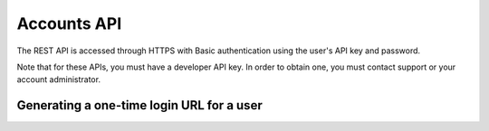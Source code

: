 Accounts API
============

The REST API is accessed through HTTPS with Basic authentication using the user's API key
and password.

Note that for these APIs, you must have a developer API key. In order to obtain one, you
must contact support or your account administrator.

Generating a one-time login URL for a user
``````````````````````````````````````````

.. http:post:: /api/v2/accounts/generate-login-url/

    Creates a unique login url that can be used once. Once you've obtained the one-time-login
    url for a particular user, you may redirect that user to the provided url, which will then
    automatically log them in and redirect them to their account page. Once the login url has
    been used once, it is invalidated and may not be used again. You must provide either the
    `username` field, or the `email` field to identify the user account you wish to generate
    the login url for.

    :form key: The developer API key
    :form username: The username of the user account you wish to generate the login for.
    :form email: The email address of the account you wish to generate the login for.
    :form password: The password of the user account you wish to generate the login for.
    
    Sample successful response: ::

	{
	  "success": true,
	  "user_id": XXXXX,
	  "username": "someuser",
	  "email": "someuser@somedomain.com",
	  "login-url": "http://fluidsurveys.com/accounts/login/?key=XXXXXXXXXXXXXXXXXXXXX"
	}

    Sample error response: ::

	{
	  "success": false,
	  "code": "not_authorized",
	  "description": "Must specify a valid 'password' parameter for the specified user.",
	}

